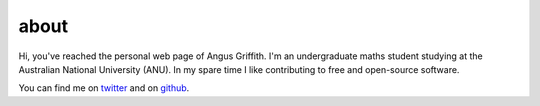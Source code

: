 about
#####

Hi, you've reached the personal web page of Angus Griffith.
I'm an undergraduate maths student studying at the Australian National
University (ANU).
In my spare time I like contributing to free and open-source software.

You can find me on twitter_ and on github_.

.. _twitter : https://twitter.com/sn6uv
.. _github : https://github.com/sn6uv
